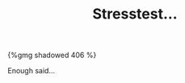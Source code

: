 #+layout: post
#+title: Stresstest...
#+tags: cobra garage tools
#+published: true

#+BEGIN_HTML
{%gmg shadowed 406 %}
#+END_HTML


Enough said...
